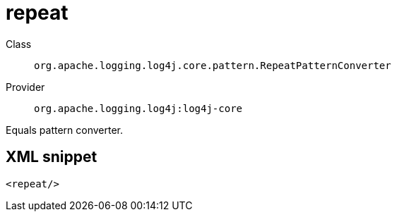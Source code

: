 ////
Licensed to the Apache Software Foundation (ASF) under one or more
contributor license agreements. See the NOTICE file distributed with
this work for additional information regarding copyright ownership.
The ASF licenses this file to You under the Apache License, Version 2.0
(the "License"); you may not use this file except in compliance with
the License. You may obtain a copy of the License at

    https://www.apache.org/licenses/LICENSE-2.0

Unless required by applicable law or agreed to in writing, software
distributed under the License is distributed on an "AS IS" BASIS,
WITHOUT WARRANTIES OR CONDITIONS OF ANY KIND, either express or implied.
See the License for the specific language governing permissions and
limitations under the License.
////

[#org_apache_logging_log4j_core_pattern_RepeatPatternConverter]
= repeat

Class:: `org.apache.logging.log4j.core.pattern.RepeatPatternConverter`
Provider:: `org.apache.logging.log4j:log4j-core`


Equals pattern converter.

[#org_apache_logging_log4j_core_pattern_RepeatPatternConverter-XML-snippet]
== XML snippet
[source, xml]
----
<repeat/>
----
